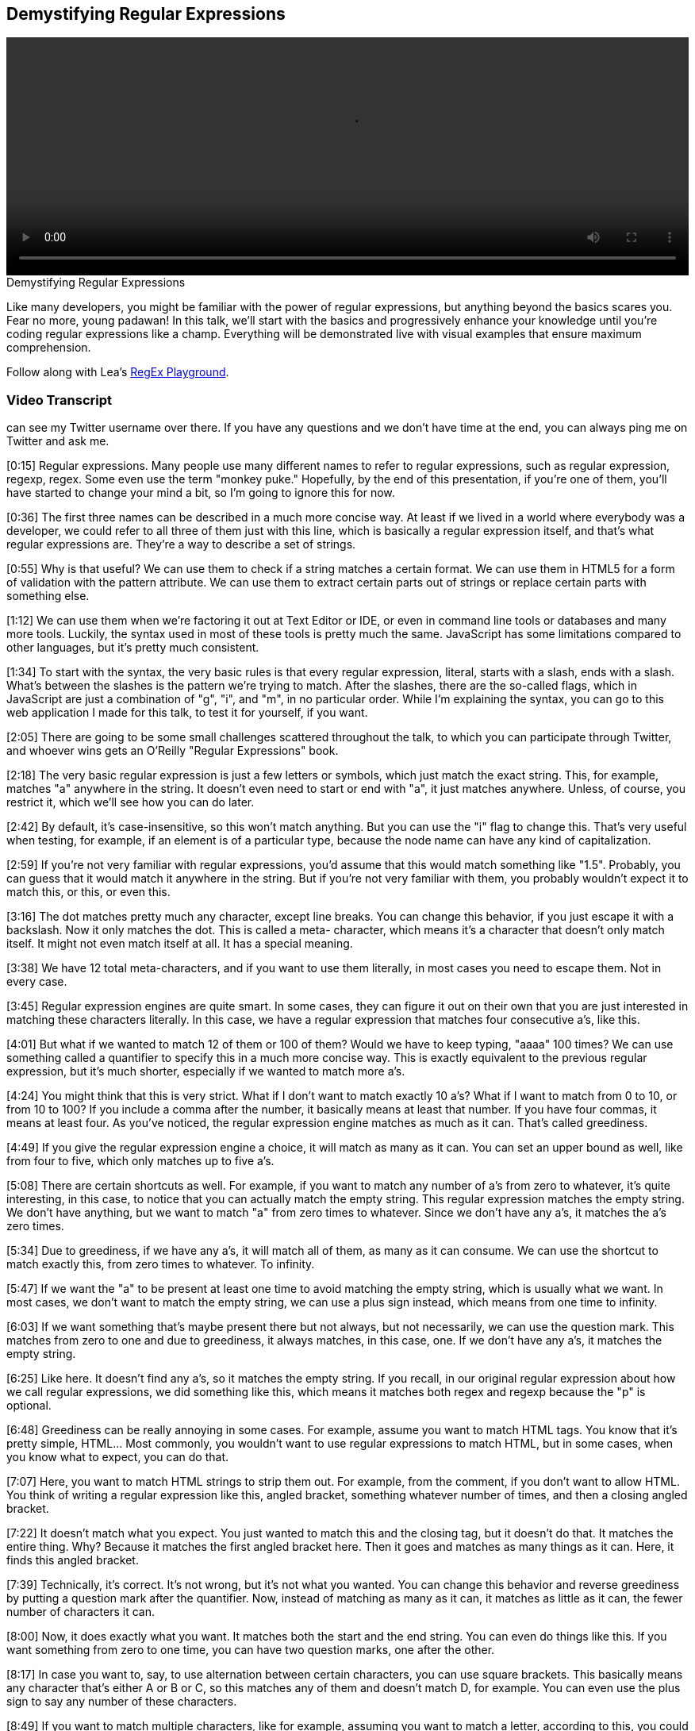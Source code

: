 == Demystifying Regular Expressions

video::http://www.youtube.com/embed/EkluES9Rvak[height='300', width='100%']

.Demystifying Regular Expressions
****
Like many developers, you might be familiar with the power of regular expressions, but anything beyond the basics scares you. Fear no more, young padawan! In this talk, we'll start with the basics and progressively enhance your knowledge until you're coding regular expressions like a champ. Everything will be demonstrated live with visual examples that ensure maximum comprehension.

Follow along with Lea's http://leaverou.github.io/regexplained/[RegEx Playground].
****

=== Video Transcript

can see my Twitter username over there. If you have any questions
and we don't have time at the end, you can always ping me on
Twitter and ask me.

[0:15] Regular expressions. Many people use many different names to
refer to regular expressions, such as regular expression, regexp,
regex. Some even use the term "monkey puke." Hopefully, by the end
of this presentation, if you're one of them, you'll have started to
change your mind a bit, so I'm going to ignore this for now.

[0:36] The first three names can be described in a much more
concise way. At least if we lived in a world where everybody was a
developer, we could refer to all three of them just with this line,
which is basically a regular expression itself, and that's what
regular expressions are. They're a way to describe a set of
strings.

[0:55] Why is that useful? We can use them to check if a string
matches a certain format. We can use them in HTML5 for a form of
validation with the pattern attribute. We can use them to extract
certain parts out of strings or replace certain parts with
something else.

[1:12] We can use them when we're factoring it out at Text Editor
or IDE, or even in command line tools or databases and many more
tools. Luckily, the syntax used in most of these tools is pretty
much the same. JavaScript has some limitations compared to other
languages, but it's pretty much consistent.

[1:34] To start with the syntax, the very basic rules is that every
regular expression, literal, starts with a slash, ends with a
slash. What's between the slashes is the pattern we're trying to
match. After the slashes, there are the so-called flags, which in
JavaScript are just a combination of "g", "i", and "m", in no
particular order. While I'm explaining the syntax, you can go to
this web application I made for this talk, to test it for yourself,
if you want.

[2:05] There are going to be some small challenges scattered
throughout the talk, to which you can participate through Twitter,
and whoever wins gets an O'Reilly "Regular Expressions" book.

[2:18] The very basic regular expression is just a few letters or
symbols, which just match the exact string. This, for example,
matches "a" anywhere in the string. It doesn't even need to start
or end with "a", it just matches anywhere. Unless, of course, you
restrict it, which we'll see how you can do later.

[2:42] By default, it's case-insensitive, so this won't match
anything. But you can use the "i" flag to change this. That's very
useful when testing, for example, if an element is of a particular
type, because the node name can have any kind of capitalization.

[2:59] If you're not very familiar with regular expressions, you'd
assume that this would match something like "1.5". Probably, you
can guess that it would match it anywhere in the string. But if
you're not very familiar with them, you probably wouldn't expect it
to match this, or this, or even this.

[3:16] The dot matches pretty much any character, except line
breaks. You can change this behavior, if you just escape it with a
backslash. Now it only matches the dot. This is called a meta-
character, which means it's a character that doesn't only match
itself. It might not even match itself at all. It has a special
meaning.

[3:38] We have 12 total meta-characters, and if you want to use
them literally, in most cases you need to escape them. Not in every
case.

[3:45] Regular expression engines are quite smart. In some cases,
they can figure it out on their own that you are just interested in
matching these characters literally. In this case, we have a
regular expression that matches four consecutive a's, like this.

[4:01] But what if we wanted to match 12 of them or 100 of them?
Would we have to keep typing, "aaaa" 100 times? We can use
something called a quantifier to specify this in a much more
concise way. This is exactly equivalent to the previous regular
expression, but it's much shorter, especially if we wanted to match
more a's.

[4:24] You might think that this is very strict. What if I don't
want to match exactly 10 a's? What if I want to match from 0 to 10,
or from 10 to 100? If you include a comma after the number, it
basically means at least that number. If you have four commas, it
means at least four. As you've noticed, the regular expression
engine matches as much as it can. That's called greediness.

[4:49] If you give the regular expression engine a choice, it will
match as many as it can. You can set an upper bound as well, like
from four to five, which only matches up to five a's.

[5:08] There are certain shortcuts as well. For example, if you
want to match any number of a's from zero to whatever, it's quite
interesting, in this case, to notice that you can actually match
the empty string. This regular expression matches the empty string.
We don't have anything, but we want to match "a" from zero times to
whatever. Since we don't have any a's, it matches the a's zero
times.

[5:34] Due to greediness, if we have any a's, it will match all of
them, as many as it can consume. We can use the shortcut to match
exactly this, from zero times to whatever. To infinity.

[5:47] If we want the "a" to be present at least one time to avoid
matching the empty string, which is usually what we want. In most
cases, we don't want to match the empty string, we can use a plus
sign instead, which means from one time to infinity.

[6:03] If we want something that's maybe present there but not
always, but not necessarily, we can use the question mark. This
matches from zero to one and due to greediness, it always matches,
in this case, one. If we don't have any a's, it matches the empty
string.

[6:25] Like here. It doesn't find any a's, so it matches the empty
string. If you recall, in our original regular expression about how
we call regular expressions, we did something like this, which
means it matches both regex and regexp because the "p" is optional.

[6:48] Greediness can be really annoying in some cases. For
example, assume you want to match HTML tags. You know that it's
pretty simple, HTML... Most commonly, you wouldn't want to use
regular expressions to match HTML, but in some cases, when you know
what to expect, you can do that.

[7:07] Here, you want to match HTML strings to strip them out. For
example, from the comment, if you don't want to allow HTML. You
think of writing a regular expression like this, angled bracket,
something whatever number of times, and then a closing angled
bracket.

[7:22] It doesn't match what you expect. You just wanted to match
this and the closing tag, but it doesn't do that. It matches the
entire thing. Why? Because it matches the first angled bracket
here. Then it goes and matches as many things as it can. Here, it
finds this angled bracket.

[7:39] Technically, it's correct. It's not wrong, but it's not what
you wanted. You can change this behavior and reverse greediness by
putting a question mark after the quantifier. Now, instead of
matching as many as it can, it matches as little as it can, the
fewer number of characters it can.

[8:00] Now, it does exactly what you want. It matches both the
start and the end string. You can even do things like this. If you
want something from zero to one time, you can have two question
marks, one after the other.

[8:17] In case you want to, say, to use alternation between certain
characters, you can use square brackets. This basically means any
character that's either A or B or C, so this matches any of them
and doesn't match D, for example. You can even use the plus sign to
say any number of these characters.

[8:49] If you want to match multiple characters, like for example,
assuming you want to match a letter, according to this, you could
start doing this sort of thing and write the entire alphabet and
the character class.

[9:02] There's something better you can do. You can use ranges from
A to Z. Now, it matches every letter, ever letter you can think of.
It doesn't match numbers or symbols, but it matches letters.

[9:20] You can even concatenate multiple of these ranges to produce
a union. If you want to match letters and numbers, you can do
something like this. You can even add single characters after them.
This matches both letters and numbers and the underscore, like
this.

[9:40] Another thing to note is that most metacharacters don't need
escaping in square brackets. There are very few that do the correct
closing square bracket, because, otherwise, the regular special
engine won't know when to stop, when the character class ends, but
most of them don't really need escaping.

[10:01] Also, we get some shortcuts here for very commonly needed
character classes. For example, \w means, basically, something
similar to the character class we did before, letters, numbers, and
the underscore. It's basically equivalent to A to Z, both lower-
case and upper-case, 0 to 9, and the underscore. I can type any
letter, and it keeps matching it, numbers, underscores, or any
combination of them. One bad thing is that it's not Unicode-aware,
so, if you want to match, for example, Greek letters, that won't
work.

[10:47] There's also another character class that's a bit more
restrictive than this. It only matches digits. It's basically
equivalent to a character class from 0 to 9. This could match any
integer. It won't match decimals.

[11:06] There's also a character class that matches whitespace, \s.
Any kind of whitespace. Tabs, line breaks, spaces. It's actually
way more wide than what I'm showing there. That's why I have, not
the equals sign, but the about equals, because it's not exactly
equal to that character class.

[11:31] It's Unicode-aware, so it supports all the weird whitespace
characters that Unicode has. You can even combine those character
classes to form something more complex. For example, if you want to
match something that's letters, digits, underscores, or hyphens,
you can do this, which combines the word character class and a
hyphen. Now it will even match it even if we have a hyphen there,
which is useful for matching things like telephone numbers.

[12:07] We can use this to count words in some text. These are two
different ways, each with their own advantage. For example, the
first one matches all the words and it counts how many words it
matched. The second one splits the text where it has whitespace and
counts how many words you have according to that.

[12:36] The second method is much better, because even though it
will match some things that might not be words, if you have a stray
dollar sign, for example, how common is that? The first one has a
much bigger bug. It won't match any non-English word, because that
only matches English letters, not even accented English letters,
just plain, old ASCII English letters, and many text don't only
have English words.

[13:07] This is one of the first of the challenges I mentioned at
the beginning of the talk. If you haven't noted the URL with the
Web app, you can see it at the top of this slide. This is just a
test challenge. It won't matter in the competition at all. It's
just so that you can test the system, see how it works and
everything. You have a minute for that.

[13:33] The tweets you post are going to appear here, but don't be
disappointed if your tweet doesn't. It doesn't mean that it won't
be counted, because there's a bit of a lag. It takes about 25
seconds for something to appear there. Basically, this counts
tweets with the regex plain hashtag. If you tweet directly from the
Web app, that will be added automatically.

_[silence]_

[14:31] OK. I guess it works. This is the first of the challenges.
You should write a regular expression that matches a hex color.
These are some examples of the hex colors you need to match. They
might be upper-case, lower-case, 3-digit hex codes, or 6-digit hex
codes.

_[silence]_

[15:02] By the way, if you're interested in who won the book, I'll
tweet about that after the talk. I can't really decide on that
right this moment.

_[silence]_

[16:03] Whoa, 11 tweets. Some of them got quite close. One first
thought might be something like this. The problem with this is not
that it doesn't match some of the hex codes. The problem is that it
matches too many, and some of them are wrong. It will match hex
codes with four characters or five characters, which are invalid.
You need to only match hex codes with three or six characters.

[16:24] That's not exactly correct. That's more like it. It matches
any letter from A to F or digit three times, and then this pattern
is repeated once or twice. By combining these quantifiers, you can
basically create some sort of quantifier that's either three or six
times. It's impossible to accidentally match hex codes with four
characters or five characters with this.

[17:03] Character classes can also be negated. In this case this
matches any letter from A to F, but this could also be written in
an alternative way, a letter from G to Z, and negate this. That's
not exactly equivalent to the first one because that will also
match symbols, for example, there's nothing that says it should
only match letters. This matches anything that's not a letter
between G and Z.

[17:37] We even have shortcuts for the negated character classes,
or for the negated versions of the character classes we mentioned
before. For example, the negated version of this could be written
more simply as this. That matches anything that's not a letter, or
number, or underscore. See, for example, here it matches only the
percentage sign, or now it matches both of these symbols. It also
matches whitespace, pretty much anything that's not a letter, or
number, or underscore.

[18:11] Similarly, the negated version of the digit is the capital,
\D that matches anything except digits, so it will match every
character of the string except the digit, and the negated version
of whitespace that will match anything that's not whitespace. An
interesting fact is that even the dot itself is a character class.
It's basically this negated character class.

[18:43] What does this mean? It means anything that's not a line
break character, that's exactly what the dot is. See, this matches
every character in the string. Same happens if we use the dot.

[19:02] An interesting thing you can do with negated character
classes is to provide an alternative of patterns like the ones we
discussed before. For example stripping HTML, you could either use
lazy quantifiers, by using the question mark, or you can use a
negated character class, which basically means anything that's not
a closing angle bracket, as many times as you want.

[19:27] These are basically equivalent, and the second one is
slightly faster. I feel I need to remind you again that it's an
ANSI pattern to parse arbitrary HTML with regular expressions. I
need to say this because otherwise I'll get people after the talk
telling me, "You shouldn't do that." Well, if you know what to
expect you can do it, but in arbitrary HTML you shouldn't.

[19:53] You can use parentheses to group many alternatives, and the
pipe character as basically some sort of "or." In this case it
matches either AB or BA. It matches both of them, and here it
matches either of them. An interesting fact about parenthesis is
that they don't just do grouping, they also capture. In this case
the entire regular expression matches the CBA, but what's matched
by the parentheses is actually stored by the regular expression
engine. You can retrieve it if you use the proper methods.

[20:36] Here you go to the entire match CBA or CAB, but also the
sub match of AB is stored. This is very useful in some cases
because otherwise you'd have to use multiple regular expressions on
the same thing, but in many cases you don't really need it, and it
consumes extra memory. It's slower, and in many cases you don't
need it, like for example in this case. If you want to just match
both JavaScript and ECMAScript, and you don't really care about
matching the substring that's either Java or ECMA, you don't really
need capturing here, do you?

[21:14] It's pointless, it just consumes memory for no reason. What
can you do? You can opt out of capturing by using a question mark
and the colon, and now you just have the entire match. This group
is ignored when capturing.

[21:32] This is the second of these challenges, it's about matching
numbers, negative integers, positive integers, they can have a sign
in front of them, they may not have a sign in front of them, they
might be decimals, they might not have a part before the decimal
point, they might not have a part after the decimal point. That's
why you have two minutes.

_[silence]_

[23:53] OK, time's up. That got quite a few tweets, and some of
them are very, very close.

_[silence]_

[24:12] One first thought might be something like this. It matches
the optional sign, and it matches any number of digits, or decimal
points... By the way, an interesting thing is that here the dot
doesn't need to be escaped, even though it's a meta-character,
because it's inside a character class, and it matches any number of
them in any order. The problem is it's too lax.

[24:39] It does match the numbers we're interested in, but it also
has many false positives. It allows any number of decimal points,
even consecutive dots with no numbers at all. This is something
that's much closer, and it's what I used to do. I think it's quite
good, the only problem is it has one significant false negative. It
doesn't allow numbers that just have a part before the decimal
point, and the decimal point, and nothing after that.

[25:19] It depends on whether you want to allow these numbers. Many
people are OK with not allowing them. Another alternative is this,
which is basically the same as the previous one, except there's a
star here instead of a plus sign. That means it matches any number
of digits after the decimal point, even zero. That solves the
problem of the previous one, but it allows many false positives,
like just a dot, or just a sign and a dot, and things like that.

[25:52] Something that's accurate is the last one, it matches
exactly the kinds of numbers we want and it doesn't have any false
positives that I can think of, at least. But is it really worth it?
Sometimes it's better to allow some false positives, or some false
negatives, depending on your application, rather than writing a
huge regular expression that matches exactly what you want,
especially on the client side, like for data validation, for
example, since you're going to verify them on the server side
anyway.

[26:31] If we want to match something that's explicitly in the
beginning of the string, for example an "a," but only if it's in
the beginning of the string, we can use the caret character. Here
the "a" doesn't match because it's inside the string, it needs to
be in the beginning of the string to match. There's also something
similar we can do about the end of the string.

[26:50] Here the "a" will only match if it's at the end of the
string, and in the beginning because we also have the caret here.
If we have both of them the string will only match a literal "a,"
so it's kind of pointless to use a regular expression in this case.
Just compare the two strings. You can also change the way these
anchors behave if you use the M flag.

[27:20] Here, since we don't have the M flag, this needs to be both
at the beginning and the end of the string. If we have a line
break, and we use a multi-line flag, the correct character matches
at the beginning of every line, and the dollar sign matches at the
end of every line. We can have anything here, and as long as "a" is
on its own line, it will match. These anchors are very useful in
the poly fill for string prototype trim.

[28:00] That's the shortest poly fill you can write about that
function. Basically it replaces whitespace that's either in the
beginning, or at the end of the string. It's more performant to
split this regular expression into two, and do two replaces. One
for the white space in the beginning, and one for the white space
at the end, but I think that's a bit of premature optimization in
most cases, and sometimes being concise is better than saving one
millisecond.

[28:34] This is called an assertion, because it matches... It never
consumes any characters. For example, if you have something like
this, it matches at this point between the dollar sign and the
five. The reason is that the word boundaries match anywhere you
have... At any point between a word character and a non-word
character. Remember when we explained what these predefined
character classes do.

[29:14] One matches letters, and digits, and the underscore
character, and the other one is the exact opposite. The word
boundary matches at any point where you have one character that's
not a word character, and it's next to another that is. For
example, here it matches two times, because the order isn't
significant. It will also match on the beginning of the string.

[29:43] If you have a word character that's at the beginning of the
string, or at the end of the string, the beginning of the string
and the end of the string are basically treated like non-word
characters in this case.

[29:57] That's very useful. If you remember, before we got class
list in HTML5, we needed to write our own functions for adding
classes or replacing classes or removing classes. Usually, those
functions created the regular expression on the fly. It had the
class name between word characters, so it matched when it wasn't
the entire string or when it was part of it or if it was in the
middle.

[30:30] Of course, it's consistent with everything we saw so far.
There's also a negative word boundary, a known word boundary, which
is basically the opposite. A known-word boundary matches between
two word characters or between two known word characters like this,
for example.

[30:59] Assertions, like we showed, are always zero width. In most
cases, if you just care about testing whether a string fits a
particular format, you don't need to use assertions. Assertions are
very useful when you care about what matched, not only if it
matched.

[31:19] There are also much more complex assertions, which are
called "look-aheads." In this case, you want to match a B that's
after an A. This does exactly what you want, but what if you want
to only match an A if it precedes a B? But you don't want to
actually match the B. You can use a look-ahead for that. That's
exactly what this says. I want to match the A when a B follows. But
the look-ahead itself doesn't take part in the matching. What I
find quite interesting is that you can even include capturing
groups inside the look-ahead.

[32:09] So in this case, you will match a zero string, because this
entire regular expression matches the zero string, but you will
also match a B, because that's outside the full match, because it's
included in capturing parentheses. This should actually be under
the B. It appears I found a bug in this little app. But it should
actually match the B.

[32:44] There's also a negative version of a look-ahead. This
basically means match the A when it's not followed by B. So
anything could be after it and it will still match, except B. This
is incredibly useful, and in most languages there's also the
opposite concept of a look-behind that matches things only if
they're after other things. That's called look-behind.
Unfortunately ECMA Script doesn't have look-behind. There's some
discussion about adding it on ECMA Script next. I really hope it
makes it. But right now, there's no browser that supports look-
behind in ECMA Script, sadly.

[33:32] This is the third of these challenges. It's about matching
dates. It's actually almost impossible with a regular expression to
match any valid date. There's always going to be some false
positives. Basically the one who wins this challenge is whoever
gets closest.

_[silence]_

[35:39] OK, time's up.

[35:46] Good, this one seems to be the closest, by Croft Dracula,
from a first glance, at least. It's really hard to tell so quickly.

[36:00] One very loose regular expression for it could be this.
Like I said, that's quite loose. It will match months like 99 or
days like 99, for example, which don't really exist.

[36:14] The closest one would be something like this, which at
least matches the correct months and the correct days. It also has
some flaws. It will match dates like thirty-first of February, for
example, which never exists, or it will match dates like twenty-
ninth of February, which only exists for certain years.

[36:40] If we really try to go that deeply with regular
expressions, the result will be... It's either impossible to do
that or you'll end up with a huge regular expression that nobody
will be able to read. It's basically the same thing as I was saying
before. Sometimes you need to know when to stop.

[37:03] A very interesting thing you can do with look-ahead is to
mimic certain patterns, like intersections, like when you want a
certain string to match multiple regular expressions. Usually, you
do that at the code level.

[37:20] If our string matches this regular expression and it
matches this regular expression and it matches this regular
expression, like in the JavaScript. You can actually do that just
on the regular expression level by using once regular expression
because it takes advantage of the fact that look-aheads don't
change the matching position, so if you have something after the
look-ahead, it matches at the same position as the look-ahead
started from. You can have any number of look-aheads after the
first one, and they will match on the same string because it
doesn't advance the matching position.

[37:54] Basically, in this case, for example, you want to have a
six-letter password or more with at least one number, one letter,
and one symbol. Doing this without look-aheads would be really
hard, so most people would result in doing it with multiple regular
expressions.

[38:09] If you use look-aheads, you can have this look-ahead that
checks if there's at least one digit. Then this starts matching at
the same position since the first one doesn't consume anything and
it checks that there's at least one letter. This one checks that
there's at least one symbol.

[38:29] Finally, if you want to actually match the string, you have
this that matches anything that has at least six characters.
Basically, you have one regular expression, one line that matches
all these conditions.

[38:43] Similarly, you can do subtraction, like any number that's
not divisible by 50, something that matches this pattern but
doesn't match this pattern. That's basically a very similar thing.
You're just using negative look-ahead instead of positive look-
ahead.

[38:58] Of course, you can use a sub case of the previous, of
subtraction, which is negation. Anything that doesn't match one
pattern, which is basically a negative look-ahead, and then you
have anything. Like a dot that can match any number of characters,
this one matches pretty much anything. If you also want a match
line breaks, it's quite easy to wrap it in a character class. That
will match any kind of string that doesn't contain foo, again, that
would be really hard to do with plain regular expressions, without
look-ahead.

[39:38] The last part of the syntax, if you want to write something
like a code highlighter, it'll probably encounter something like
this. This is supposed to match strings, for example, this. The
problem with the regular expression I have here is that will also
match strings like this, where the quote marks are mismatched, and
that's really bad because you might actually have double quote
marks inside a string with single quote marks.

[40:11] For example, "He said, 'boo.'" And it only matches part of
the string, that's wrong. It could seriously break an application.
You can use back references, which is basically a slash and a
number. The number refers to the index of the capturing group you
have. Remember parentheses create capturing groups, the regex
engine remembers what parentheses matched, and you can actually use
what it remembers in the same regular expression by using this.

[40:50] This basically means, "I want to match here whatever this
matched. If it matched a single quote, this is equivalent to a
single quote, if it matched a double quote, that's equivalent to a
double quote." You can match strings properly. Of course this has
some problems as well, it doesn't account for escaped quote marks.
Like this is treated like a quote mark that delimits the string,
where it actually should be ignored, it should be treated as a
regular character.

[41:25] Which brings us to the next to the last challenge, which is
to improve that regular expression, I remind you the regular
expression was this, so that it actually accounts for this case,
escaped quote marks, and it also accounts for double backslashes,
escaped backslashes. I think the answer to that is pretty much the
most elegant regular expression I've seen, as you'll see after
this.

_[silence]_

[43:52] OK, time's up. The answer is basically this, it's very
similar to the previous one. It kind of takes advantage of how
regex engines work, so if they can match a backslash with
something, they will match it. But they also have to match the
quote mark at the end, so that basically takes into account all the
cases that are of interest to us, so it matches exactly what we
want. I think it's really elegant for what it does.

[44:27] I didn't come up with it, I came up with something very
close, it's Steven Levithan that came up with it. To wrap up, some
best practices. Like I said many times throughout this talk,
sometimes practicality wins over precision. Sometimes you need to
accept the fact that you will allow some false positives, or some
false negatives, otherwise it will drive you crazy. This regular
expression at the end is what you need to use to match email
addresses if you want to be really, really precise.

[45:01] Is that practical? I don't think so, that's huge. I don't
think any sane developer would actually use this. When you're
matching email addresses, anything shorter will allow some false
positives, or some false negatives, it depends on your application
which of the two you will allow. For example, if you're doing form
validation, it's usually better to allow false positives than false
negatives, because if somebody has an email address you didn't
foresee when you were crafting your regular expression, they'll go
through a very distressing experience.

[45:36] Their very valid email address won't be allowed, and it's
pointless anyway, because they may as well enter an email address
that doesn't exist, but has a very valid format. It's better to
allow some degrees of freedom there. Also, keep it simple. If you
can do it without using regular expressions in an amount of code
that's not insane, don't use regular expressions. Obviously, if the
alternative is using 10 lines of code to do it with string
functions, regular expressions are better.

[46:09] But if you can do it with just an index of, for example,
just use the string function, it's faster. Speaking about
performance some tips are, avoid greedy quantifiers, if it fits
your use case, better convert them to lazy ones.

[46:27] Don't forget anchors, obviously if it fits your use case,
try to use anchors, because that means the regular expression can
realize it failed, the match failed much more early, so it doesn't
need to try many different combinations, which basically... a
special case of the third point.

[46:49] Be as specific as possible. For example, don't use the dot
when you really need to match a letter for example, just use a
character class, which is much more specific.

[47:03] Prefer known capturing groups. If you don't need to
capture, just add this question mark and the colon. It's faster.

[47:09] Minimize backtracking. Backtracking is what the regular
expression engine will do when it starts matching and goes on and
on and then it realizes, "Oops, I went too far," so it backtracks.
It backtracks one position, one character, and then another
character, until it finds a match.

[47:29] If you can avoid this behavior, try to avoid it. It can be
very costly. In some cases, it can even completely make your
application hang. There are some cases about that. Google the term
"distractive backtracking," I think. There are some regular
expressions that are so bad in that regard that can completely hang
your application with very short strings.

[48:01] Thank you. Here are my contact details. I hope you learned
something.

_[applause]_